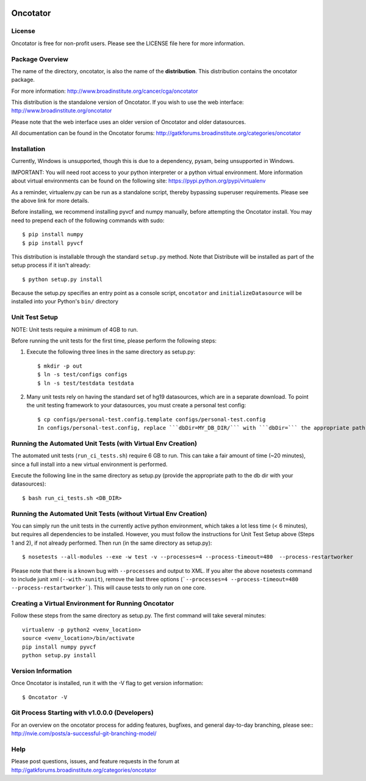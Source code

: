   .. image:: https://travis-ci.org/broadinstitute/oncotator.svg?branch=develop
    :target: https://travis-ci.org/broadinstitute/oncotator
  
  .. image:: https://coveralls.io/repos/broadinstitute/oncotator/badge.png?branch=issue_211_travis
    :target: https://coveralls.io/r/broadinstitute/oncotator?branch=issue_211_travis


======================
Oncotator
======================

License
-------

Oncotator is free for non-profit users.  Please see the LICENSE file here for more information.

Package Overview
----------------

The name of the directory, oncotator, is also the name of the **distribution**.
This distribution contains the oncotator package.

For more information:
http://www.broadinstitute.org/cancer/cga/oncotator

This distribution is the standalone version of Oncotator.  If you wish to use the web interface:
http://www.broadinstitute.org/oncotator

Please note that the web interface uses an older version of Oncotator and older datasources.

All documentation can be found in the Oncotator forums: http://gatkforums.broadinstitute.org/categories/oncotator

Installation
------------

Currently, Windows is unsupported, though this is due to a dependency, pysam, being unsupported in Windows.

IMPORTANT:  You will need root access to your python interpreter or a python virtual environment.  More information about virtual environments can be found on the following site:
https://pypi.python.org/pypi/virtualenv

As a reminder, virtualenv.py can be run as a standalone script, thereby bypassing superuser requirements.  Please see the above link for more details.

Before installing, we recommend installing pyvcf and numpy manually, before attempting the Oncotator install.  You may need to prepend each of the following commands with sudo::

    $ pip install numpy
    $ pip install pyvcf

This distribution is installable through the standard ``setup.py`` method.  Note that Distribute will be installed as part of the setup process if it isn't already::

    $ python setup.py install

Because the setup.py specifies an entry point as a console script, ``oncotator``  and ``initializeDatasource`` will be installed into your Python's ``bin/`` directory


Unit Test Setup
---------------

NOTE: Unit tests require a minimum of 4GB to run.

Before running the unit tests for the first time, please perform the following steps:

1) Execute the following three lines in the same directory as setup.py::

    $ mkdir -p out
    $ ln -s test/configs configs
    $ ln -s test/testdata testdata

2) Many unit tests rely on having the standard set of hg19 datasources, which are in a separate download.  To point the unit testing framework to your datasources, you must create a personal test config::

    $ cp configs/personal-test.config.template configs/personal-test.config
    In configs/personal-test.config, replace ```dbDir=MY_DB_DIR/``` with ```dbDir=``` the appropriate path to you oncotator datasource directory.


Running the Automated Unit Tests (with Virtual Env Creation)
--------------------
The automated unit tests (``run_ci_tests.sh``) require 6 GB to run.
This can take a fair amount of time (~20 minutes), since a full install into a new virtual environment is performed.

Execute the following line in the same directory as setup.py (provide the appropriate path to the db dir with your datasources)::

    $ bash run_ci_tests.sh <DB_DIR>


Running the Automated Unit Tests (without Virtual Env Creation)
--------------------
You can simply run the unit tests in the currently active python environment, which takes a lot less time (< 6 minutes), but requires
all dependencies to be installed.  However, you must follow the instructions for Unit Test Setup above (Steps 1 and 2), if
not already performed.  Then run (in the same directory as setup.py)::

    $ nosetests --all-modules --exe -w test -v --processes=4 --process-timeout=480  --process-restartworker


Please note that there is a known bug with ``--processes`` and output to XML.  If you alter the above nosetests command to include junit xml (``--with-xunit``), remove the last three options (```--processes=4 --process-timeout=480  --process-restartworker```).  This will cause tests to only run on one core.

Creating a Virtual Environment for Running Oncotator
--------------------
Follow these steps from the same directory as setup.py.  The first command will take several minutes::

    virtualenv -p python2 <venv_location>
    source <venv_location>/bin/activate
    pip install numpy pyvcf
    python setup.py install

Version Information
-------------------

Once Oncotator is installed, run it with the -V flag to get version information::

    $ Oncotator -V


Git Process Starting with v1.0.0.0 (Developers)
-----------------------------------------------

For an overview on the oncotator process for adding features, bugfixes, and general day-to-day branching, please see::
http://nvie.com/posts/a-successful-git-branching-model/


Help
-------------------

Please post questions, issues, and feature requests in the forum at http://gatkforums.broadinstitute.org/categories/oncotator
